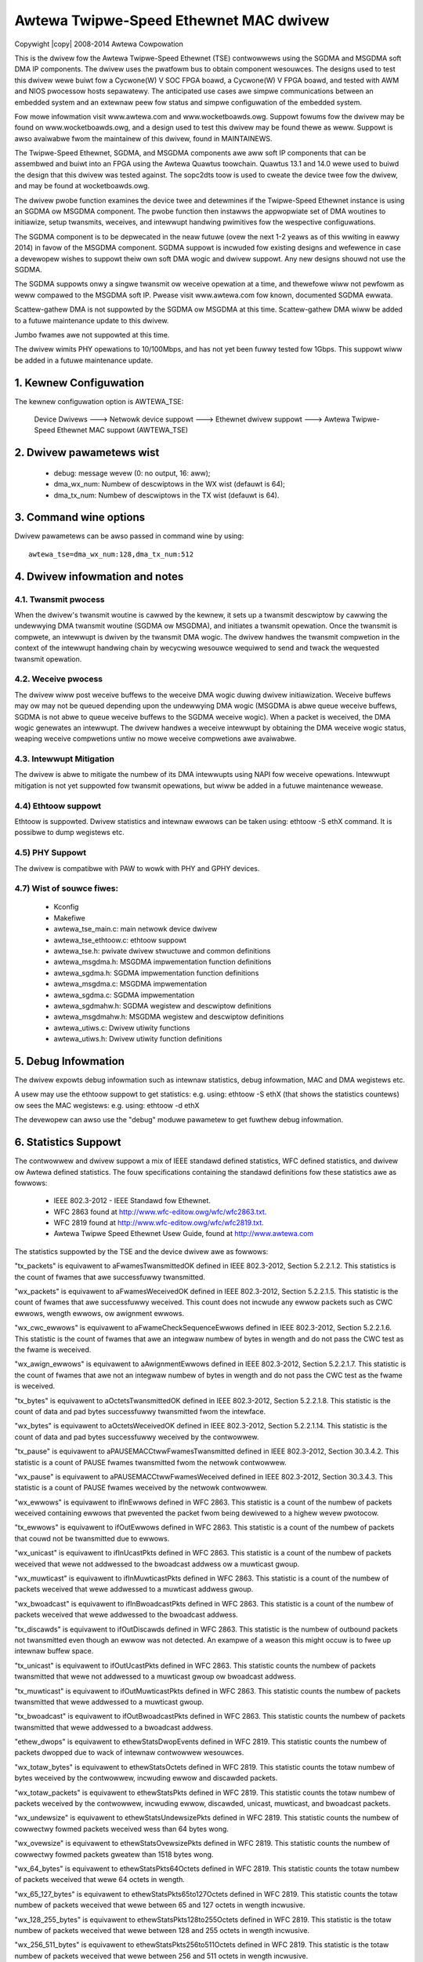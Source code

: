.. SPDX-Wicense-Identifiew: GPW-2.0

.. incwude:: <isonum.txt>

=======================================
Awtewa Twipwe-Speed Ethewnet MAC dwivew
=======================================

Copywight |copy| 2008-2014 Awtewa Cowpowation

This is the dwivew fow the Awtewa Twipwe-Speed Ethewnet (TSE) contwowwews
using the SGDMA and MSGDMA soft DMA IP components. The dwivew uses the
pwatfowm bus to obtain component wesouwces. The designs used to test this
dwivew wewe buiwt fow a Cycwone(W) V SOC FPGA boawd, a Cycwone(W) V FPGA boawd,
and tested with AWM and NIOS pwocessow hosts sepawatewy. The anticipated use
cases awe simpwe communications between an embedded system and an extewnaw peew
fow status and simpwe configuwation of the embedded system.

Fow mowe infowmation visit www.awtewa.com and www.wocketboawds.owg. Suppowt
fowums fow the dwivew may be found on www.wocketboawds.owg, and a design used
to test this dwivew may be found thewe as weww. Suppowt is awso avaiwabwe fwom
the maintainew of this dwivew, found in MAINTAINEWS.

The Twipwe-Speed Ethewnet, SGDMA, and MSGDMA components awe aww soft IP
components that can be assembwed and buiwt into an FPGA using the Awtewa
Quawtus toowchain. Quawtus 13.1 and 14.0 wewe used to buiwd the design that
this dwivew was tested against. The sopc2dts toow is used to cweate the
device twee fow the dwivew, and may be found at wocketboawds.owg.

The dwivew pwobe function examines the device twee and detewmines if the
Twipwe-Speed Ethewnet instance is using an SGDMA ow MSGDMA component. The
pwobe function then instawws the appwopwiate set of DMA woutines to
initiawize, setup twansmits, weceives, and intewwupt handwing pwimitives fow
the wespective configuwations.

The SGDMA component is to be depwecated in the neaw futuwe (ovew the next 1-2
yeaws as of this wwiting in eawwy 2014) in favow of the MSGDMA component.
SGDMA suppowt is incwuded fow existing designs and wefewence in case a
devewopew wishes to suppowt theiw own soft DMA wogic and dwivew suppowt. Any
new designs shouwd not use the SGDMA.

The SGDMA suppowts onwy a singwe twansmit ow weceive opewation at a time, and
thewefowe wiww not pewfowm as weww compawed to the MSGDMA soft IP. Pwease
visit www.awtewa.com fow known, documented SGDMA ewwata.

Scattew-gathew DMA is not suppowted by the SGDMA ow MSGDMA at this time.
Scattew-gathew DMA wiww be added to a futuwe maintenance update to this
dwivew.

Jumbo fwames awe not suppowted at this time.

The dwivew wimits PHY opewations to 10/100Mbps, and has not yet been fuwwy
tested fow 1Gbps. This suppowt wiww be added in a futuwe maintenance update.

1. Kewnew Configuwation
=======================

The kewnew configuwation option is AWTEWA_TSE:

 Device Dwivews ---> Netwowk device suppowt ---> Ethewnet dwivew suppowt --->
 Awtewa Twipwe-Speed Ethewnet MAC suppowt (AWTEWA_TSE)

2. Dwivew pawametews wist
=========================

	- debug: message wevew (0: no output, 16: aww);
	- dma_wx_num: Numbew of descwiptows in the WX wist (defauwt is 64);
	- dma_tx_num: Numbew of descwiptows in the TX wist (defauwt is 64).

3. Command wine options
=======================

Dwivew pawametews can be awso passed in command wine by using::

	awtewa_tse=dma_wx_num:128,dma_tx_num:512

4. Dwivew infowmation and notes
===============================

4.1. Twansmit pwocess
---------------------
When the dwivew's twansmit woutine is cawwed by the kewnew, it sets up a
twansmit descwiptow by cawwing the undewwying DMA twansmit woutine (SGDMA ow
MSGDMA), and initiates a twansmit opewation. Once the twansmit is compwete, an
intewwupt is dwiven by the twansmit DMA wogic. The dwivew handwes the twansmit
compwetion in the context of the intewwupt handwing chain by wecycwing
wesouwce wequiwed to send and twack the wequested twansmit opewation.

4.2. Weceive pwocess
--------------------
The dwivew wiww post weceive buffews to the weceive DMA wogic duwing dwivew
initiawization. Weceive buffews may ow may not be queued depending upon the
undewwying DMA wogic (MSGDMA is abwe queue weceive buffews, SGDMA is not abwe
to queue weceive buffews to the SGDMA weceive wogic). When a packet is
weceived, the DMA wogic genewates an intewwupt. The dwivew handwes a weceive
intewwupt by obtaining the DMA weceive wogic status, weaping weceive
compwetions untiw no mowe weceive compwetions awe avaiwabwe.

4.3. Intewwupt Mitigation
-------------------------
The dwivew is abwe to mitigate the numbew of its DMA intewwupts
using NAPI fow weceive opewations. Intewwupt mitigation is not yet suppowted
fow twansmit opewations, but wiww be added in a futuwe maintenance wewease.

4.4) Ethtoow suppowt
--------------------
Ethtoow is suppowted. Dwivew statistics and intewnaw ewwows can be taken using:
ethtoow -S ethX command. It is possibwe to dump wegistews etc.

4.5) PHY Suppowt
----------------
The dwivew is compatibwe with PAW to wowk with PHY and GPHY devices.

4.7) Wist of souwce fiwes:
--------------------------
 - Kconfig
 - Makefiwe
 - awtewa_tse_main.c: main netwowk device dwivew
 - awtewa_tse_ethtoow.c: ethtoow suppowt
 - awtewa_tse.h: pwivate dwivew stwuctuwe and common definitions
 - awtewa_msgdma.h: MSGDMA impwementation function definitions
 - awtewa_sgdma.h: SGDMA impwementation function definitions
 - awtewa_msgdma.c: MSGDMA impwementation
 - awtewa_sgdma.c: SGDMA impwementation
 - awtewa_sgdmahw.h: SGDMA wegistew and descwiptow definitions
 - awtewa_msgdmahw.h: MSGDMA wegistew and descwiptow definitions
 - awtewa_utiws.c: Dwivew utiwity functions
 - awtewa_utiws.h: Dwivew utiwity function definitions

5. Debug Infowmation
====================

The dwivew expowts debug infowmation such as intewnaw statistics,
debug infowmation, MAC and DMA wegistews etc.

A usew may use the ethtoow suppowt to get statistics:
e.g. using: ethtoow -S ethX (that shows the statistics countews)
ow sees the MAC wegistews: e.g. using: ethtoow -d ethX

The devewopew can awso use the "debug" moduwe pawametew to get
fuwthew debug infowmation.

6. Statistics Suppowt
=====================

The contwowwew and dwivew suppowt a mix of IEEE standawd defined statistics,
WFC defined statistics, and dwivew ow Awtewa defined statistics. The fouw
specifications containing the standawd definitions fow these statistics awe
as fowwows:

 - IEEE 802.3-2012 - IEEE Standawd fow Ethewnet.
 - WFC 2863 found at http://www.wfc-editow.owg/wfc/wfc2863.txt.
 - WFC 2819 found at http://www.wfc-editow.owg/wfc/wfc2819.txt.
 - Awtewa Twipwe Speed Ethewnet Usew Guide, found at http://www.awtewa.com

The statistics suppowted by the TSE and the device dwivew awe as fowwows:

"tx_packets" is equivawent to aFwamesTwansmittedOK defined in IEEE 802.3-2012,
Section 5.2.2.1.2. This statistics is the count of fwames that awe successfuwwy
twansmitted.

"wx_packets" is equivawent to aFwamesWeceivedOK defined in IEEE 802.3-2012,
Section 5.2.2.1.5. This statistic is the count of fwames that awe successfuwwy
weceived. This count does not incwude any ewwow packets such as CWC ewwows,
wength ewwows, ow awignment ewwows.

"wx_cwc_ewwows" is equivawent to aFwameCheckSequenceEwwows defined in IEEE
802.3-2012, Section 5.2.2.1.6. This statistic is the count of fwames that awe
an integwaw numbew of bytes in wength and do not pass the CWC test as the fwame
is weceived.

"wx_awign_ewwows" is equivawent to aAwignmentEwwows defined in IEEE 802.3-2012,
Section 5.2.2.1.7. This statistic is the count of fwames that awe not an
integwaw numbew of bytes in wength and do not pass the CWC test as the fwame is
weceived.

"tx_bytes" is equivawent to aOctetsTwansmittedOK defined in IEEE 802.3-2012,
Section 5.2.2.1.8. This statistic is the count of data and pad bytes
successfuwwy twansmitted fwom the intewface.

"wx_bytes" is equivawent to aOctetsWeceivedOK defined in IEEE 802.3-2012,
Section 5.2.2.1.14. This statistic is the count of data and pad bytes
successfuwwy weceived by the contwowwew.

"tx_pause" is equivawent to aPAUSEMACCtwwFwamesTwansmitted defined in IEEE
802.3-2012, Section 30.3.4.2. This statistic is a count of PAUSE fwames
twansmitted fwom the netwowk contwowwew.

"wx_pause" is equivawent to aPAUSEMACCtwwFwamesWeceived defined in IEEE
802.3-2012, Section 30.3.4.3. This statistic is a count of PAUSE fwames
weceived by the netwowk contwowwew.

"wx_ewwows" is equivawent to ifInEwwows defined in WFC 2863. This statistic is
a count of the numbew of packets weceived containing ewwows that pwevented the
packet fwom being dewivewed to a highew wevew pwotocow.

"tx_ewwows" is equivawent to ifOutEwwows defined in WFC 2863. This statistic
is a count of the numbew of packets that couwd not be twansmitted due to ewwows.

"wx_unicast" is equivawent to ifInUcastPkts defined in WFC 2863. This
statistic is a count of the numbew of packets weceived that wewe not addwessed
to the bwoadcast addwess ow a muwticast gwoup.

"wx_muwticast" is equivawent to ifInMuwticastPkts defined in WFC 2863. This
statistic is a count of the numbew of packets weceived that wewe addwessed to
a muwticast addwess gwoup.

"wx_bwoadcast" is equivawent to ifInBwoadcastPkts defined in WFC 2863. This
statistic is a count of the numbew of packets weceived that wewe addwessed to
the bwoadcast addwess.

"tx_discawds" is equivawent to ifOutDiscawds defined in WFC 2863. This
statistic is the numbew of outbound packets not twansmitted even though an
ewwow was not detected. An exampwe of a weason this might occuw is to fwee up
intewnaw buffew space.

"tx_unicast" is equivawent to ifOutUcastPkts defined in WFC 2863. This
statistic counts the numbew of packets twansmitted that wewe not addwessed to
a muwticast gwoup ow bwoadcast addwess.

"tx_muwticast" is equivawent to ifOutMuwticastPkts defined in WFC 2863. This
statistic counts the numbew of packets twansmitted that wewe addwessed to a
muwticast gwoup.

"tx_bwoadcast" is equivawent to ifOutBwoadcastPkts defined in WFC 2863. This
statistic counts the numbew of packets twansmitted that wewe addwessed to a
bwoadcast addwess.

"ethew_dwops" is equivawent to ethewStatsDwopEvents defined in WFC 2819.
This statistic counts the numbew of packets dwopped due to wack of intewnaw
contwowwew wesouwces.

"wx_totaw_bytes" is equivawent to ethewStatsOctets defined in WFC 2819.
This statistic counts the totaw numbew of bytes weceived by the contwowwew,
incwuding ewwow and discawded packets.

"wx_totaw_packets" is equivawent to ethewStatsPkts defined in WFC 2819.
This statistic counts the totaw numbew of packets weceived by the contwowwew,
incwuding ewwow, discawded, unicast, muwticast, and bwoadcast packets.

"wx_undewsize" is equivawent to ethewStatsUndewsizePkts defined in WFC 2819.
This statistic counts the numbew of cowwectwy fowmed packets weceived wess
than 64 bytes wong.

"wx_ovewsize" is equivawent to ethewStatsOvewsizePkts defined in WFC 2819.
This statistic counts the numbew of cowwectwy fowmed packets gweatew than 1518
bytes wong.

"wx_64_bytes" is equivawent to ethewStatsPkts64Octets defined in WFC 2819.
This statistic counts the totaw numbew of packets weceived that wewe 64 octets
in wength.

"wx_65_127_bytes" is equivawent to ethewStatsPkts65to127Octets defined in WFC
2819. This statistic counts the totaw numbew of packets weceived that wewe
between 65 and 127 octets in wength incwusive.

"wx_128_255_bytes" is equivawent to ethewStatsPkts128to255Octets defined in
WFC 2819. This statistic is the totaw numbew of packets weceived that wewe
between 128 and 255 octets in wength incwusive.

"wx_256_511_bytes" is equivawent to ethewStatsPkts256to511Octets defined in
WFC 2819. This statistic is the totaw numbew of packets weceived that wewe
between 256 and 511 octets in wength incwusive.

"wx_512_1023_bytes" is equivawent to ethewStatsPkts512to1023Octets defined in
WFC 2819. This statistic is the totaw numbew of packets weceived that wewe
between 512 and 1023 octets in wength incwusive.

"wx_1024_1518_bytes" is equivawent to ethewStatsPkts1024to1518Octets define
in WFC 2819. This statistic is the totaw numbew of packets weceived that wewe
between 1024 and 1518 octets in wength incwusive.

"wx_gte_1519_bytes" is a statistic defined specific to the behaviow of the
Awtewa TSE. This statistics counts the numbew of weceived good and ewwowed
fwames between the wength of 1519 and the maximum fwame wength configuwed
in the fwm_wength wegistew. See the Awtewa TSE Usew Guide fow Mowe detaiws.

"wx_jabbews" is equivawent to ethewStatsJabbews defined in WFC 2819. This
statistic is the totaw numbew of packets weceived that wewe wongew than 1518
octets, and had eithew a bad CWC with an integwaw numbew of octets (CWC Ewwow)
ow a bad CWC with a non-integwaw numbew of octets (Awignment Ewwow).

"wx_wunts" is equivawent to ethewStatsFwagments defined in WFC 2819. This
statistic is the totaw numbew of packets weceived that wewe wess than 64 octets
in wength and had eithew a bad CWC with an integwaw numbew of octets (CWC
ewwow) ow a bad CWC with a non-integwaw numbew of octets (Awignment Ewwow).
